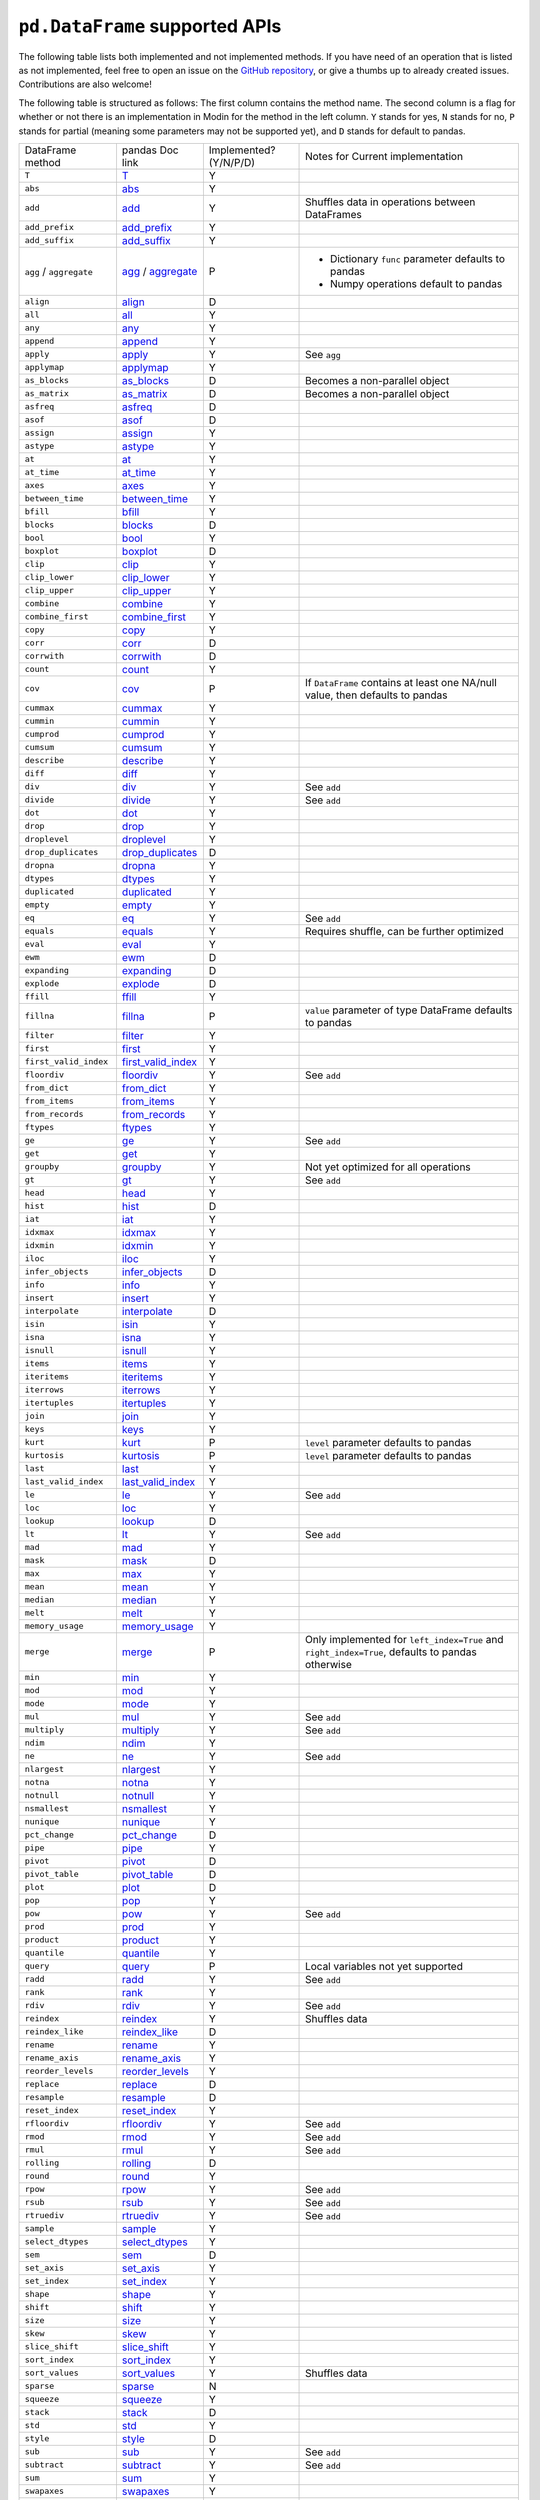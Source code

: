 ``pd.DataFrame`` supported APIs
===================================

The following table lists both implemented and not implemented methods. If you have need
of an operation that is listed as not implemented, feel free to open an issue on the
`GitHub repository`_, or give a thumbs up to already created issues. Contributions are
also welcome!

The following table is structured as follows: The first column contains the method name.
The second column is a flag for whether or not there is an implementation in Modin for
the method in the left column. ``Y`` stands for yes, ``N`` stands for no, ``P`` stands
for partial (meaning some parameters may not be supported yet), and ``D`` stands for
default to pandas.

+----------------------------+---------------------------+------------------------+----------------------------------------------------+
| DataFrame method           | pandas Doc link           | Implemented? (Y/N/P/D) | Notes for Current implementation                   |
+----------------------------+---------------------------+------------------------+----------------------------------------------------+
| ``T``                      | `T`_                      | Y                      |                                                    |
+----------------------------+---------------------------+------------------------+----------------------------------------------------+
| ``abs``                    | `abs`_                    | Y                      |                                                    |
+----------------------------+---------------------------+------------------------+----------------------------------------------------+
| ``add``                    | `add`_                    | Y                      | Shuffles data in operations between DataFrames     |
+----------------------------+---------------------------+------------------------+----------------------------------------------------+
| ``add_prefix``             | `add_prefix`_             | Y                      |                                                    |
+----------------------------+---------------------------+------------------------+----------------------------------------------------+
| ``add_suffix``             | `add_suffix`_             | Y                      |                                                    |
+----------------------------+---------------------------+------------------------+----------------------------------------------------+
| ``agg`` / ``aggregate``    | `agg`_ / `aggregate`_     | P                      | - Dictionary ``func`` parameter defaults to pandas |
|                            |                           |                        | - Numpy operations default to pandas               |
|                            |                           |                        |                                                    |
+----------------------------+---------------------------+------------------------+----------------------------------------------------+
| ``align``                  | `align`_                  | D                      |                                                    |
+----------------------------+---------------------------+------------------------+----------------------------------------------------+
| ``all``                    | `all`_                    | Y                      |                                                    |
+----------------------------+---------------------------+------------------------+----------------------------------------------------+
| ``any``                    | `any`_                    | Y                      |                                                    |
+----------------------------+---------------------------+------------------------+----------------------------------------------------+
| ``append``                 | `append`_                 | Y                      |                                                    |
+----------------------------+---------------------------+------------------------+----------------------------------------------------+
| ``apply``                  | `apply`_                  | Y                      | See ``agg``                                        |
+----------------------------+---------------------------+------------------------+----------------------------------------------------+
| ``applymap``               | `applymap`_               | Y                      |                                                    |
+----------------------------+---------------------------+------------------------+----------------------------------------------------+
| ``as_blocks``              | `as_blocks`_              | D                      | Becomes a non-parallel object                      |
+----------------------------+---------------------------+------------------------+----------------------------------------------------+
| ``as_matrix``              | `as_matrix`_              | D                      | Becomes a non-parallel object                      |
+----------------------------+---------------------------+------------------------+----------------------------------------------------+
| ``asfreq``                 | `asfreq`_                 | D                      |                                                    |
+----------------------------+---------------------------+------------------------+----------------------------------------------------+
| ``asof``                   | `asof`_                   | D                      |                                                    |
+----------------------------+---------------------------+------------------------+----------------------------------------------------+
| ``assign``                 | `assign`_                 | Y                      |                                                    |
+----------------------------+---------------------------+------------------------+----------------------------------------------------+
| ``astype``                 | `astype`_                 | Y                      |                                                    |
+----------------------------+---------------------------+------------------------+----------------------------------------------------+
| ``at``                     | `at`_                     | Y                      |                                                    |
+----------------------------+---------------------------+------------------------+----------------------------------------------------+
| ``at_time``                | `at_time`_                | Y                      |                                                    |
+----------------------------+---------------------------+------------------------+----------------------------------------------------+
| ``axes``                   | `axes`_                   | Y                      |                                                    |
+----------------------------+---------------------------+------------------------+----------------------------------------------------+
| ``between_time``           | `between_time`_           | Y                      |                                                    |
+----------------------------+---------------------------+------------------------+----------------------------------------------------+
| ``bfill``                  | `bfill`_                  | Y                      |                                                    |
+----------------------------+---------------------------+------------------------+----------------------------------------------------+
| ``blocks``                 | `blocks`_                 | D                      |                                                    |
+----------------------------+---------------------------+------------------------+----------------------------------------------------+
| ``bool``                   | `bool`_                   | Y                      |                                                    |
+----------------------------+---------------------------+------------------------+----------------------------------------------------+
| ``boxplot``                | `boxplot`_                | D                      |                                                    |
+----------------------------+---------------------------+------------------------+----------------------------------------------------+
| ``clip``                   | `clip`_                   | Y                      |                                                    |
+----------------------------+---------------------------+------------------------+----------------------------------------------------+
| ``clip_lower``             | `clip_lower`_             | Y                      |                                                    |
+----------------------------+---------------------------+------------------------+----------------------------------------------------+
| ``clip_upper``             | `clip_upper`_             | Y                      |                                                    |
+----------------------------+---------------------------+------------------------+----------------------------------------------------+
| ``combine``                | `combine`_                | Y                      |                                                    |
+----------------------------+---------------------------+------------------------+----------------------------------------------------+
| ``combine_first``          | `combine_first`_          | Y                      |                                                    |
+----------------------------+---------------------------+------------------------+----------------------------------------------------+
| ``copy``                   | `copy`_                   | Y                      |                                                    |
+----------------------------+---------------------------+------------------------+----------------------------------------------------+
| ``corr``                   | `corr`_                   | D                      |                                                    |
+----------------------------+---------------------------+------------------------+----------------------------------------------------+
| ``corrwith``               | `corrwith`_               | D                      |                                                    |
+----------------------------+---------------------------+------------------------+----------------------------------------------------+
| ``count``                  | `count`_                  | Y                      |                                                    |
+----------------------------+---------------------------+------------------------+----------------------------------------------------+
| ``cov``                    | `cov`_                    | P                      | If ``DataFrame`` contains at least one NA/null     |
|                            |                           |                        | value, then defaults to pandas                     |
+----------------------------+---------------------------+------------------------+----------------------------------------------------+
| ``cummax``                 | `cummax`_                 | Y                      |                                                    |
+----------------------------+---------------------------+------------------------+----------------------------------------------------+
| ``cummin``                 | `cummin`_                 | Y                      |                                                    |
+----------------------------+---------------------------+------------------------+----------------------------------------------------+
| ``cumprod``                | `cumprod`_                | Y                      |                                                    |
+----------------------------+---------------------------+------------------------+----------------------------------------------------+
| ``cumsum``                 | `cumsum`_                 | Y                      |                                                    |
+----------------------------+---------------------------+------------------------+----------------------------------------------------+
| ``describe``               | `describe`_               | Y                      |                                                    |
+----------------------------+---------------------------+------------------------+----------------------------------------------------+
| ``diff``                   | `diff`_                   | Y                      |                                                    |
+----------------------------+---------------------------+------------------------+----------------------------------------------------+
| ``div``                    | `div`_                    | Y                      | See ``add``                                        |
+----------------------------+---------------------------+------------------------+----------------------------------------------------+
| ``divide``                 | `divide`_                 | Y                      | See ``add``                                        |
+----------------------------+---------------------------+------------------------+----------------------------------------------------+
| ``dot``                    | `dot`_                    | Y                      |                                                    |
+----------------------------+---------------------------+------------------------+----------------------------------------------------+
| ``drop``                   | `drop`_                   | Y                      |                                                    |
+----------------------------+---------------------------+------------------------+----------------------------------------------------+
| ``droplevel``              | `droplevel`_              | Y                      |                                                    |
+----------------------------+---------------------------+------------------------+----------------------------------------------------+
| ``drop_duplicates``        | `drop_duplicates`_        | D                      |                                                    |
+----------------------------+---------------------------+------------------------+----------------------------------------------------+
| ``dropna``                 | `dropna`_                 | Y                      |                                                    |
+----------------------------+---------------------------+------------------------+----------------------------------------------------+
| ``dtypes``                 | `dtypes`_                 | Y                      |                                                    |
+----------------------------+---------------------------+------------------------+----------------------------------------------------+
| ``duplicated``             | `duplicated`_             | Y                      |                                                    |
+----------------------------+---------------------------+------------------------+----------------------------------------------------+
| ``empty``                  | `empty`_                  | Y                      |                                                    |
+----------------------------+---------------------------+------------------------+----------------------------------------------------+
| ``eq``                     | `eq`_                     | Y                      | See ``add``                                        |
+----------------------------+---------------------------+------------------------+----------------------------------------------------+
| ``equals``                 | `equals`_                 | Y                      | Requires shuffle, can be further optimized         |
+----------------------------+---------------------------+------------------------+----------------------------------------------------+
| ``eval``                   | `eval`_                   | Y                      |                                                    |
+----------------------------+---------------------------+------------------------+----------------------------------------------------+
| ``ewm``                    | `ewm`_                    | D                      |                                                    |
+----------------------------+---------------------------+------------------------+----------------------------------------------------+
| ``expanding``              | `expanding`_              | D                      |                                                    |
+----------------------------+---------------------------+------------------------+----------------------------------------------------+
| ``explode``                | `explode`_                | D                      |                                                    |
+----------------------------+---------------------------+------------------------+----------------------------------------------------+
| ``ffill``                  | `ffill`_                  | Y                      |                                                    |
+----------------------------+---------------------------+------------------------+----------------------------------------------------+
| ``fillna``                 | `fillna`_                 | P                      | ``value`` parameter of type DataFrame defaults to  |
|                            |                           |                        | pandas                                             |
+----------------------------+---------------------------+------------------------+----------------------------------------------------+
| ``filter``                 | `filter`_                 | Y                      |                                                    |
+----------------------------+---------------------------+------------------------+----------------------------------------------------+
| ``first``                  | `first`_                  | Y                      |                                                    |
+----------------------------+---------------------------+------------------------+----------------------------------------------------+
| ``first_valid_index``      | `first_valid_index`_      | Y                      |                                                    |
+----------------------------+---------------------------+------------------------+----------------------------------------------------+
| ``floordiv``               | `floordiv`_               | Y                      | See ``add``                                        |
+----------------------------+---------------------------+------------------------+----------------------------------------------------+
| ``from_dict``              | `from_dict`_              | Y                      |                                                    |
+----------------------------+---------------------------+------------------------+----------------------------------------------------+
| ``from_items``             | `from_items`_             | Y                      |                                                    |
+----------------------------+---------------------------+------------------------+----------------------------------------------------+
| ``from_records``           | `from_records`_           | Y                      |                                                    |
+----------------------------+---------------------------+------------------------+----------------------------------------------------+
| ``ftypes``                 | `ftypes`_                 | Y                      |                                                    |
+----------------------------+---------------------------+------------------------+----------------------------------------------------+
| ``ge``                     | `ge`_                     | Y                      | See ``add``                                        |
+----------------------------+---------------------------+------------------------+----------------------------------------------------+
| ``get``                    | `get`_                    | Y                      |                                                    |
+----------------------------+---------------------------+------------------------+----------------------------------------------------+
| ``groupby``                | `groupby`_                | Y                      |   Not yet optimized for all operations             |
+----------------------------+---------------------------+------------------------+----------------------------------------------------+
| ``gt``                     | `gt`_                     | Y                      | See ``add``                                        |
+----------------------------+---------------------------+------------------------+----------------------------------------------------+
| ``head``                   | `head`_                   | Y                      |                                                    |
+----------------------------+---------------------------+------------------------+----------------------------------------------------+
| ``hist``                   | `hist`_                   | D                      |                                                    |
+----------------------------+---------------------------+------------------------+----------------------------------------------------+
| ``iat``                    | `iat`_                    | Y                      |                                                    |
+----------------------------+---------------------------+------------------------+----------------------------------------------------+
| ``idxmax``                 | `idxmax`_                 | Y                      |                                                    |
+----------------------------+---------------------------+------------------------+----------------------------------------------------+
| ``idxmin``                 | `idxmin`_                 | Y                      |                                                    |
+----------------------------+---------------------------+------------------------+----------------------------------------------------+
| ``iloc``                   | `iloc`_                   | Y                      |                                                    |
+----------------------------+---------------------------+------------------------+----------------------------------------------------+
| ``infer_objects``          | `infer_objects`_          | D                      |                                                    |
+----------------------------+---------------------------+------------------------+----------------------------------------------------+
| ``info``                   | `info`_                   | Y                      |                                                    |
+----------------------------+---------------------------+------------------------+----------------------------------------------------+
| ``insert``                 | `insert`_                 | Y                      |                                                    |
+----------------------------+---------------------------+------------------------+----------------------------------------------------+
| ``interpolate``            | `interpolate`_            | D                      |                                                    |
+----------------------------+---------------------------+------------------------+----------------------------------------------------+
| ``isin``                   | `isin`_                   | Y                      |                                                    |
+----------------------------+---------------------------+------------------------+----------------------------------------------------+
| ``isna``                   | `isna`_                   | Y                      |                                                    |
+----------------------------+---------------------------+------------------------+----------------------------------------------------+
| ``isnull``                 | `isnull`_                 | Y                      |                                                    |
+----------------------------+---------------------------+------------------------+----------------------------------------------------+
| ``items``                  | `items`_                  | Y                      |                                                    |
+----------------------------+---------------------------+------------------------+----------------------------------------------------+
| ``iteritems``              | `iteritems`_              | Y                      |                                                    |
+----------------------------+---------------------------+------------------------+----------------------------------------------------+
| ``iterrows``               | `iterrows`_               | Y                      |                                                    |
+----------------------------+---------------------------+------------------------+----------------------------------------------------+
| ``itertuples``             | `itertuples`_             | Y                      |                                                    |
+----------------------------+---------------------------+------------------------+----------------------------------------------------+
| ``join``                   | `join`_                   | Y                      |                                                    |
+----------------------------+---------------------------+------------------------+----------------------------------------------------+
| ``keys``                   | `keys`_                   | Y                      |                                                    |
+----------------------------+---------------------------+------------------------+----------------------------------------------------+
| ``kurt``                   | `kurt`_                   | P                      | ``level`` parameter defaults to pandas             |
+----------------------------+---------------------------+------------------------+----------------------------------------------------+
| ``kurtosis``               | `kurtosis`_               | P                      | ``level`` parameter defaults to pandas             |
+----------------------------+---------------------------+------------------------+----------------------------------------------------+
| ``last``                   | `last`_                   | Y                      |                                                    |
+----------------------------+---------------------------+------------------------+----------------------------------------------------+
| ``last_valid_index``       | `last_valid_index`_       | Y                      |                                                    |
+----------------------------+---------------------------+------------------------+----------------------------------------------------+
| ``le``                     | `le`_                     | Y                      | See ``add``                                        |
+----------------------------+---------------------------+------------------------+----------------------------------------------------+
| ``loc``                    | `loc`_                    | Y                      |                                                    |
+----------------------------+---------------------------+------------------------+----------------------------------------------------+
| ``lookup``                 | `lookup`_                 | D                      |                                                    |
+----------------------------+---------------------------+------------------------+----------------------------------------------------+
| ``lt``                     | `lt`_                     | Y                      | See ``add``                                        |
+----------------------------+---------------------------+------------------------+----------------------------------------------------+
| ``mad``                    | `mad`_                    | Y                      |                                                    |
+----------------------------+---------------------------+------------------------+----------------------------------------------------+
| ``mask``                   | `mask`_                   | D                      |                                                    |
+----------------------------+---------------------------+------------------------+----------------------------------------------------+
| ``max``                    | `max`_                    | Y                      |                                                    |
+----------------------------+---------------------------+------------------------+----------------------------------------------------+
| ``mean``                   | `mean`_                   | Y                      |                                                    |
+----------------------------+---------------------------+------------------------+----------------------------------------------------+
| ``median``                 | `median`_                 | Y                      |                                                    |
+----------------------------+---------------------------+------------------------+----------------------------------------------------+
| ``melt``                   | `melt`_                   | Y                      |                                                    |
+----------------------------+---------------------------+------------------------+----------------------------------------------------+
| ``memory_usage``           | `memory_usage`_           | Y                      |                                                    |
+----------------------------+---------------------------+------------------------+----------------------------------------------------+
|                            |                           |                        | Only implemented for ``left_index=True`` and       |
| ``merge``                  | `merge`_                  | P                      | ``right_index=True``, defaults to pandas otherwise |
+----------------------------+---------------------------+------------------------+----------------------------------------------------+
| ``min``                    | `min`_                    | Y                      |                                                    |
+----------------------------+---------------------------+------------------------+----------------------------------------------------+
| ``mod``                    | `mod`_                    | Y                      |                                                    |
+----------------------------+---------------------------+------------------------+----------------------------------------------------+
| ``mode``                   | `mode`_                   | Y                      |                                                    |
+----------------------------+---------------------------+------------------------+----------------------------------------------------+
| ``mul``                    | `mul`_                    | Y                      | See ``add``                                        |
+----------------------------+---------------------------+------------------------+----------------------------------------------------+
| ``multiply``               | `multiply`_               | Y                      | See ``add``                                        |
+----------------------------+---------------------------+------------------------+----------------------------------------------------+
| ``ndim``                   | `ndim`_                   | Y                      |                                                    |
+----------------------------+---------------------------+------------------------+----------------------------------------------------+
| ``ne``                     | `ne`_                     | Y                      | See ``add``                                        |
+----------------------------+---------------------------+------------------------+----------------------------------------------------+
| ``nlargest``               | `nlargest`_               | Y                      |                                                    |
+----------------------------+---------------------------+------------------------+----------------------------------------------------+
| ``notna``                  | `notna`_                  | Y                      |                                                    |
+----------------------------+---------------------------+------------------------+----------------------------------------------------+
| ``notnull``                | `notnull`_                | Y                      |                                                    |
+----------------------------+---------------------------+------------------------+----------------------------------------------------+
| ``nsmallest``              | `nsmallest`_              | Y                      |                                                    |
+----------------------------+---------------------------+------------------------+----------------------------------------------------+
| ``nunique``                | `nunique`_                | Y                      |                                                    |
+----------------------------+---------------------------+------------------------+----------------------------------------------------+
| ``pct_change``             | `pct_change`_             | D                      |                                                    |
+----------------------------+---------------------------+------------------------+----------------------------------------------------+
| ``pipe``                   | `pipe`_                   | Y                      |                                                    |
+----------------------------+---------------------------+------------------------+----------------------------------------------------+
| ``pivot``                  | `pivot`_                  | D                      |                                                    |
+----------------------------+---------------------------+------------------------+----------------------------------------------------+
| ``pivot_table``            | `pivot_table`_            | D                      |                                                    |
+----------------------------+---------------------------+------------------------+----------------------------------------------------+
| ``plot``                   | `plot`_                   | D                      |                                                    |
+----------------------------+---------------------------+------------------------+----------------------------------------------------+
| ``pop``                    | `pop`_                    | Y                      |                                                    |
+----------------------------+---------------------------+------------------------+----------------------------------------------------+
| ``pow``                    | `pow`_                    | Y                      | See ``add``                                        |
+----------------------------+---------------------------+------------------------+----------------------------------------------------+
| ``prod``                   | `prod`_                   | Y                      |                                                    |
+----------------------------+---------------------------+------------------------+----------------------------------------------------+
| ``product``                | `product`_                | Y                      |                                                    |
+----------------------------+---------------------------+------------------------+----------------------------------------------------+
| ``quantile``               | `quantile`_               | Y                      |                                                    |
+----------------------------+---------------------------+------------------------+----------------------------------------------------+
| ``query``                  | `query`_                  | P                      | Local variables not yet supported                  |
+----------------------------+---------------------------+------------------------+----------------------------------------------------+
| ``radd``                   | `radd`_                   | Y                      | See ``add``                                        |
+----------------------------+---------------------------+------------------------+----------------------------------------------------+
| ``rank``                   | `rank`_                   | Y                      |                                                    |
+----------------------------+---------------------------+------------------------+----------------------------------------------------+
| ``rdiv``                   | `rdiv`_                   | Y                      | See ``add``                                        |
+----------------------------+---------------------------+------------------------+----------------------------------------------------+
| ``reindex``                | `reindex`_                | Y                      | Shuffles data                                      |
+----------------------------+---------------------------+------------------------+----------------------------------------------------+
| ``reindex_like``           | `reindex_like`_           | D                      |                                                    |
+----------------------------+---------------------------+------------------------+----------------------------------------------------+
| ``rename``                 | `rename`_                 | Y                      |                                                    |
+----------------------------+---------------------------+------------------------+----------------------------------------------------+
| ``rename_axis``            | `rename_axis`_            | Y                      |                                                    |
+----------------------------+---------------------------+------------------------+----------------------------------------------------+
| ``reorder_levels``         | `reorder_levels`_         | Y                      |                                                    |
+----------------------------+---------------------------+------------------------+----------------------------------------------------+
| ``replace``                | `replace`_                | D                      |                                                    |
+----------------------------+---------------------------+------------------------+----------------------------------------------------+
| ``resample``               | `resample`_               | D                      |                                                    |
+----------------------------+---------------------------+------------------------+----------------------------------------------------+
| ``reset_index``            | `reset_index`_            | Y                      |                                                    |
+----------------------------+---------------------------+------------------------+----------------------------------------------------+
| ``rfloordiv``              | `rfloordiv`_              | Y                      | See ``add``                                        |
+----------------------------+---------------------------+------------------------+----------------------------------------------------+
| ``rmod``                   | `rmod`_                   | Y                      | See ``add``                                        |
+----------------------------+---------------------------+------------------------+----------------------------------------------------+
| ``rmul``                   | `rmul`_                   | Y                      | See ``add``                                        |
+----------------------------+---------------------------+------------------------+----------------------------------------------------+
| ``rolling``                | `rolling`_                | D                      |                                                    |
+----------------------------+---------------------------+------------------------+----------------------------------------------------+
| ``round``                  | `round`_                  | Y                      |                                                    |
+----------------------------+---------------------------+------------------------+----------------------------------------------------+
| ``rpow``                   | `rpow`_                   | Y                      | See ``add``                                        |
+----------------------------+---------------------------+------------------------+----------------------------------------------------+
| ``rsub``                   | `rsub`_                   | Y                      | See ``add``                                        |
+----------------------------+---------------------------+------------------------+----------------------------------------------------+
| ``rtruediv``               | `rtruediv`_               | Y                      | See ``add``                                        |
+----------------------------+---------------------------+------------------------+----------------------------------------------------+
| ``sample``                 | `sample`_                 | Y                      |                                                    |
+----------------------------+---------------------------+------------------------+----------------------------------------------------+
| ``select_dtypes``          | `select_dtypes`_          | Y                      |                                                    |
+----------------------------+---------------------------+------------------------+----------------------------------------------------+
| ``sem``                    | `sem`_                    | D                      |                                                    |
+----------------------------+---------------------------+------------------------+----------------------------------------------------+
| ``set_axis``               | `set_axis`_               | Y                      |                                                    |
+----------------------------+---------------------------+------------------------+----------------------------------------------------+
| ``set_index``              | `set_index`_              | Y                      |                                                    |
+----------------------------+---------------------------+------------------------+----------------------------------------------------+
| ``shape``                  | `shape`_                  | Y                      |                                                    |
+----------------------------+---------------------------+------------------------+----------------------------------------------------+
| ``shift``                  | `shift`_                  | Y                      |                                                    |
+----------------------------+---------------------------+------------------------+----------------------------------------------------+
| ``size``                   | `size`_                   | Y                      |                                                    |
+----------------------------+---------------------------+------------------------+----------------------------------------------------+
| ``skew``                   | `skew`_                   | Y                      |                                                    |
+----------------------------+---------------------------+------------------------+----------------------------------------------------+
| ``slice_shift``            | `slice_shift`_            | Y                      |                                                    |
+----------------------------+---------------------------+------------------------+----------------------------------------------------+
| ``sort_index``             | `sort_index`_             | Y                      |                                                    |
+----------------------------+---------------------------+------------------------+----------------------------------------------------+
| ``sort_values``            | `sort_values`_            | Y                      | Shuffles data                                      |
+----------------------------+---------------------------+------------------------+----------------------------------------------------+
| ``sparse``                 | `sparse`_                 | N                      |                                                    |
+----------------------------+---------------------------+------------------------+----------------------------------------------------+
| ``squeeze``                | `squeeze`_                | Y                      |                                                    |
+----------------------------+---------------------------+------------------------+----------------------------------------------------+
| ``stack``                  | `stack`_                  | D                      |                                                    |
+----------------------------+---------------------------+------------------------+----------------------------------------------------+
| ``std``                    | `std`_                    | Y                      |                                                    |
+----------------------------+---------------------------+------------------------+----------------------------------------------------+
| ``style``                  | `style`_                  | D                      |                                                    |
+----------------------------+---------------------------+------------------------+----------------------------------------------------+
| ``sub``                    | `sub`_                    | Y                      | See ``add``                                        |
+----------------------------+---------------------------+------------------------+----------------------------------------------------+
| ``subtract``               | `subtract`_               | Y                      | See ``add``                                        |
+----------------------------+---------------------------+------------------------+----------------------------------------------------+
| ``sum``                    | `sum`_                    | Y                      |                                                    |
+----------------------------+---------------------------+------------------------+----------------------------------------------------+
| ``swapaxes``               | `swapaxes`_               | Y                      |                                                    |
+----------------------------+---------------------------+------------------------+----------------------------------------------------+
| ``swaplevel``              | `swaplevel`_              | Y                      |                                                    |
+----------------------------+---------------------------+------------------------+----------------------------------------------------+
| ``tail``                   | `tail`_                   | Y                      |                                                    |
+----------------------------+---------------------------+------------------------+----------------------------------------------------+
| ``take``                   | `take`_                   | Y                      |                                                    |
+----------------------------+---------------------------+------------------------+----------------------------------------------------+
| ``to_clipboard``           | `to_clipboard`_           | D                      |                                                    |
+----------------------------+---------------------------+------------------------+----------------------------------------------------+
| ``to_csv``                 | `to_csv`_                 | D                      |                                                    |
+----------------------------+---------------------------+------------------------+----------------------------------------------------+
| ``to_dense``               | `to_dense`_               | D                      |                                                    |
+----------------------------+---------------------------+------------------------+----------------------------------------------------+
| ``to_dict``                | `to_dict`_                | D                      |                                                    |
+----------------------------+---------------------------+------------------------+----------------------------------------------------+
| ``to_excel``               | `to_excel`_               | D                      |                                                    |
+----------------------------+---------------------------+------------------------+----------------------------------------------------+
| ``to_feather``             | `to_feather`_             | D                      |                                                    |
+----------------------------+---------------------------+------------------------+----------------------------------------------------+
| ``to_gbq``                 | `to_gbq`_                 | D                      |                                                    |
+----------------------------+---------------------------+------------------------+----------------------------------------------------+
| ``to_hdf``                 | `to_hdf`_                 | D                      |                                                    |
+----------------------------+---------------------------+------------------------+----------------------------------------------------+
| ``to_html``                | `to_html`_                | D                      |                                                    |
+----------------------------+---------------------------+------------------------+----------------------------------------------------+
| ``to_json``                | `to_json`_                | D                      |                                                    |
+----------------------------+---------------------------+------------------------+----------------------------------------------------+
| ``to_latex``               | `to_latex`_               | D                      |                                                    |
+----------------------------+---------------------------+------------------------+----------------------------------------------------+
| ``to_msgpack``             | `to_msgpack`_             | D                      |                                                    |
+----------------------------+---------------------------+------------------------+----------------------------------------------------+
| ``to_parquet``             | `to_parquet`_             | D                      |                                                    |
+----------------------------+---------------------------+------------------------+----------------------------------------------------+
| ``to_period``              | `to_period`_              | D                      |                                                    |
+----------------------------+---------------------------+------------------------+----------------------------------------------------+
| ``to_pickle``              | `to_pickle`_              | D                      |                                                    |
+----------------------------+---------------------------+------------------------+----------------------------------------------------+
| ``to_records``             | `to_records`_             | D                      |                                                    |
+----------------------------+---------------------------+------------------------+----------------------------------------------------+
| ``to_sparse``              | `to_sparse`_              | D                      |                                                    |
+----------------------------+---------------------------+------------------------+----------------------------------------------------+
| ``to_sql``                 | `to_sql`_                 | Y                      |                                                    |
+----------------------------+---------------------------+------------------------+----------------------------------------------------+
| ``to_stata``               | `to_stata`_               | D                      |                                                    |
+----------------------------+---------------------------+------------------------+----------------------------------------------------+
| ``to_string``              | `to_string`_              | D                      |                                                    |
+----------------------------+---------------------------+------------------------+----------------------------------------------------+
| ``to_timestamp``           | `to_timestamp`_           | D                      |                                                    |
+----------------------------+---------------------------+------------------------+----------------------------------------------------+
| ``to_xarray``              | `to_xarray`_              | D                      |                                                    |
+----------------------------+---------------------------+------------------------+----------------------------------------------------+
| ``transform``              | `transform`_              | Y                      |                                                    |
+----------------------------+---------------------------+------------------------+----------------------------------------------------+
| ``transpose``              | `transpose`_              | Y                      |                                                    |
+----------------------------+---------------------------+------------------------+----------------------------------------------------+
| ``truediv``                | `truediv`_                | Y                      | See ``add``                                        |
+----------------------------+---------------------------+------------------------+----------------------------------------------------+
| ``truncate``               | `truncate`_               | Y                      |                                                    |
+----------------------------+---------------------------+------------------------+----------------------------------------------------+
| ``tshift``                 | `tshift`_                 | Y                      |                                                    |
+----------------------------+---------------------------+------------------------+----------------------------------------------------+
| ``tz_convert``             | `tz_convert`_             | Y                      |                                                    |
+----------------------------+---------------------------+------------------------+----------------------------------------------------+
| ``tz_localize``            | `tz_localize`_            | Y                      |                                                    |
+----------------------------+---------------------------+------------------------+----------------------------------------------------+
| ``unstack``                | `unstack`_                | D                      |                                                    |
+----------------------------+---------------------------+------------------------+----------------------------------------------------+
| ``update``                 | `update`_                 | Y                      |                                                    |
+----------------------------+---------------------------+------------------------+----------------------------------------------------+
| ``values``                 | `values`_                 | Y                      |                                                    |
+----------------------------+---------------------------+------------------------+----------------------------------------------------+
| ``var``                    | `var`_                    | Y                      |                                                    |
+----------------------------+---------------------------+------------------------+----------------------------------------------------+
| ``where``                  | `where`_                  | Y                      |                                                    |
+----------------------------+---------------------------+------------------------+----------------------------------------------------+

.. _`GitHub repository`: https://github.com/modin-project/modin/issues
.. _`T`: https://pandas.pydata.org/pandas-docs/stable/reference/api/pandas.DataFrame.T.html#pandas.DataFrame.T
.. _`abs`: https://pandas.pydata.org/pandas-docs/stable/reference/api/pandas.DataFrame.abs.html#pandas.DataFrame.abs
.. _`add`: https://pandas.pydata.org/pandas-docs/stable/reference/api/pandas.DataFrame.add.html#pandas.DataFrame.add
.. _`add_prefix`: https://pandas.pydata.org/pandas-docs/stable/reference/api/pandas.DataFrame.add_prefix.html#pandas.DataFrame.add_prefix
.. _`add_suffix`: https://pandas.pydata.org/pandas-docs/stable/reference/api/pandas.DataFrame.add_suffix.html#pandas.DataFrame.add_suffix
.. _`agg`: https://pandas.pydata.org/pandas-docs/stable/reference/api/pandas.DataFrame.agg.html#pandas.DataFrame.agg
.. _`aggregate`: https://pandas.pydata.org/pandas-docs/stable/reference/api/pandas.DataFrame.aggregate.html#pandas.DataFrame.aggregate
.. _`align`: https://pandas.pydata.org/pandas-docs/stable/reference/api/pandas.DataFrame.align.html#pandas.DataFrame.align
.. _`all`: https://pandas.pydata.org/pandas-docs/stable/reference/api/pandas.DataFrame.all.html#pandas.DataFrame.all
.. _`any`: https://pandas.pydata.org/pandas-docs/stable/reference/api/pandas.DataFrame.any.html#pandas.DataFrame.any
.. _`append`: https://pandas.pydata.org/pandas-docs/stable/reference/api/pandas.DataFrame.append.html#pandas.DataFrame.append
.. _`apply`: https://pandas.pydata.org/pandas-docs/stable/reference/api/pandas.DataFrame.apply.html#pandas.DataFrame.apply
.. _`applymap`: https://pandas.pydata.org/pandas-docs/stable/reference/api/pandas.DataFrame.applymap.html#pandas.DataFrame.applymap
.. _`as_blocks`: https://pandas.pydata.org/pandas-docs/stable/reference/api/pandas.DataFrame.as_blocks.html#pandas.DataFrame.as_blocks
.. _`as_matrix`: https://pandas.pydata.org/pandas-docs/stable/reference/api/pandas.DataFrame.as_matrix.html#pandas.DataFrame.as_matrix
.. _`asfreq`: https://pandas.pydata.org/pandas-docs/stable/reference/api/pandas.DataFrame.asfreq.html#pandas.DataFrame.asfreq
.. _`asof`: https://pandas.pydata.org/pandas-docs/stable/reference/api/pandas.DataFrame.asof.html#pandas.DataFrame.asof
.. _`assign`: https://pandas.pydata.org/pandas-docs/stable/reference/api/pandas.DataFrame.assign.html#pandas.DataFrame.assign
.. _`astype`: https://pandas.pydata.org/pandas-docs/stable/reference/api/pandas.DataFrame.astype.html#pandas.DataFrame.astype
.. _`at`: https://pandas.pydata.org/pandas-docs/stable/reference/api/pandas.DataFrame.at.html#pandas.DataFrame.at
.. _`at_time`: https://pandas.pydata.org/pandas-docs/stable/reference/api/pandas.DataFrame.at_time.html#pandas.DataFrame.at_time
.. _`axes`: https://pandas.pydata.org/pandas-docs/stable/reference/api/pandas.DataFrame.axes.html#pandas.DataFrame.axes
.. _`between_time`: https://pandas.pydata.org/pandas-docs/stable/reference/api/pandas.DataFrame.between_time.html#pandas.DataFrame.between_time
.. _`bfill`: https://pandas.pydata.org/pandas-docs/stable/reference/api/pandas.DataFrame.bfill.html#pandas.DataFrame.bfill
.. _`blocks`: https://pandas.pydata.org/pandas-docs/stable/reference/api/pandas.DataFrame.blocks.html#pandas.DataFrame.blocks
.. _`bool`: https://pandas.pydata.org/pandas-docs/stable/reference/api/pandas.DataFrame.bool.html#pandas.DataFrame.bool
.. _`boxplot`: https://pandas.pydata.org/pandas-docs/stable/reference/api/pandas.DataFrame.boxplot.html#pandas.DataFrame.boxplot
.. _`clip`: https://pandas.pydata.org/pandas-docs/stable/reference/api/pandas.DataFrame.clip.html#pandas.DataFrame.clip
.. _`clip_lower`: https://pandas.pydata.org/pandas-docs/stable/reference/api/pandas.DataFrame.clip_lower.html#pandas.DataFrame.clip_lower
.. _`clip_upper`: https://pandas.pydata.org/pandas-docs/stable/reference/api/pandas.DataFrame.clip_upper.html#pandas.DataFrame.clip_upper
.. _`combine`: https://pandas.pydata.org/pandas-docs/stable/reference/api/pandas.DataFrame.combine.html#pandas.DataFrame.combine
.. _`combine_first`: https://pandas.pydata.org/pandas-docs/stable/reference/api/pandas.DataFrame.combine_first.html#pandas.DataFrame.combine_first
.. _`compound`: https://pandas.pydata.org/pandas-docs/stable/reference/api/pandas.DataFrame.compound.html#pandas.DataFrame.compound
.. _`copy`: https://pandas.pydata.org/pandas-docs/stable/reference/api/pandas.DataFrame.copy.html#pandas.DataFrame.copy
.. _`corr`: https://pandas.pydata.org/pandas-docs/stable/reference/api/pandas.DataFrame.corr.html#pandas.DataFrame.corr
.. _`corrwith`: https://pandas.pydata.org/pandas-docs/stable/reference/api/pandas.DataFrame.corrwith.html#pandas.DataFrame.corrwith
.. _`count`: https://pandas.pydata.org/pandas-docs/stable/reference/api/pandas.DataFrame.count.html#pandas.DataFrame.count
.. _`cov`: https://pandas.pydata.org/pandas-docs/stable/reference/api/pandas.DataFrame.cov.html#pandas.DataFrame.cov
.. _`cummax`: https://pandas.pydata.org/pandas-docs/stable/reference/api/pandas.DataFrame.cummax.html#pandas.DataFrame.cummax
.. _`cummin`: https://pandas.pydata.org/pandas-docs/stable/reference/api/pandas.DataFrame.cummin.html#pandas.DataFrame.cummin
.. _`cumprod`: https://pandas.pydata.org/pandas-docs/stable/reference/api/pandas.DataFrame.cumprod.html#pandas.DataFrame.cumprod
.. _`cumsum`: https://pandas.pydata.org/pandas-docs/stable/reference/api/pandas.DataFrame.cumsum.html#pandas.DataFrame.cumsum
.. _`describe`: https://pandas.pydata.org/pandas-docs/stable/reference/api/pandas.DataFrame.describe.html#pandas.DataFrame.describe
.. _`diff`: https://pandas.pydata.org/pandas-docs/stable/reference/api/pandas.DataFrame.diff.html#pandas.DataFrame.diff
.. _`div`: https://pandas.pydata.org/pandas-docs/stable/reference/api/pandas.DataFrame.div.html#pandas.DataFrame.div
.. _`divide`: https://pandas.pydata.org/pandas-docs/stable/reference/api/pandas.DataFrame.divide.html#pandas.DataFrame.divide
.. _`dot`: https://pandas.pydata.org/pandas-docs/stable/reference/api/pandas.DataFrame.dot.html#pandas.DataFrame.dot
.. _`drop`: https://pandas.pydata.org/pandas-docs/stable/reference/api/pandas.DataFrame.drop.html#pandas.DataFrame.drop
.. _`droplevel`: https://pandas.pydata.org/pandas-docs/stable/reference/api/pandas.DataFrame.droplevel.html
.. _`drop_duplicates`: https://pandas.pydata.org/pandas-docs/stable/reference/api/pandas.DataFrame.drop_duplicates.html#pandas.DataFrame.drop_duplicates
.. _`dropna`: https://pandas.pydata.org/pandas-docs/stable/reference/api/pandas.DataFrame.dropna.html#pandas.DataFrame.dropna
.. _`dtypes`: https://pandas.pydata.org/pandas-docs/stable/reference/api/pandas.DataFrame.dtypes.html#pandas.DataFrame.dtypes
.. _`duplicated`: https://pandas.pydata.org/pandas-docs/stable/reference/api/pandas.DataFrame.duplicated.html#pandas.DataFrame.duplicated
.. _`empty`: https://pandas.pydata.org/pandas-docs/stable/reference/api/pandas.DataFrame.empty.html#pandas.DataFrame.empty
.. _`eq`: https://pandas.pydata.org/pandas-docs/stable/reference/api/pandas.DataFrame.eq.html#pandas.DataFrame.eq
.. _`equals`: https://pandas.pydata.org/pandas-docs/stable/reference/api/pandas.DataFrame.equals.html#pandas.DataFrame.equals
.. _`eval`: https://pandas.pydata.org/pandas-docs/stable/reference/api/pandas.DataFrame.eval.html#pandas.DataFrame.eval
.. _`ewm`: https://pandas.pydata.org/pandas-docs/stable/reference/api/pandas.DataFrame.ewm.html#pandas.DataFrame.ewm
.. _`expanding`: https://pandas.pydata.org/pandas-docs/stable/reference/api/pandas.DataFrame.expanding.html#pandas.DataFrame.expanding
.. _`explode`: https://pandas.pydata.org/pandas-docs/stable/reference/api/pandas.DataFrame.explode.html#pandas-dataframe-explode
.. _`ffill`: https://pandas.pydata.org/pandas-docs/stable/reference/api/pandas.DataFrame.ffill.html#pandas.DataFrame.ffill
.. _`fillna`: https://pandas.pydata.org/pandas-docs/stable/reference/api/pandas.DataFrame.fillna.html#pandas.DataFrame.fillna
.. _`filter`: https://pandas.pydata.org/pandas-docs/stable/reference/api/pandas.DataFrame.filter.html#pandas.DataFrame.filter
.. _`first`: https://pandas.pydata.org/pandas-docs/stable/reference/api/pandas.DataFrame.first.html#pandas.DataFrame.first
.. _`first_valid_index`: https://pandas.pydata.org/pandas-docs/stable/reference/api/pandas.DataFrame.first_valid_index.html#pandas.DataFrame.first_valid_index
.. _`floordiv`: https://pandas.pydata.org/pandas-docs/stable/reference/api/pandas.DataFrame.floordiv.html#pandas.DataFrame.floordiv
.. _`from_dict`: https://pandas.pydata.org/pandas-docs/stable/reference/api/pandas.DataFrame.from_dict.html#pandas.DataFrame.from_dict
.. _`from_items`: https://pandas.pydata.org/pandas-docs/stable/reference/api/pandas.DataFrame.from_items.html#pandas.DataFrame.from_items
.. _`from_records`: https://pandas.pydata.org/pandas-docs/stable/reference/api/pandas.DataFrame.from_records.html#pandas.DataFrame.from_records
.. _`ftypes`: https://pandas.pydata.org/pandas-docs/stable/reference/api/pandas.DataFrame.ftypes.html#pandas.DataFrame.ftypes
.. _`ge`: https://pandas.pydata.org/pandas-docs/stable/reference/api/pandas.DataFrame.ge.html#pandas.DataFrame.ge
.. _`get`: https://pandas.pydata.org/pandas-docs/stable/reference/api/pandas.DataFrame.get.html#pandas.DataFrame.get
.. _`get_dtype_counts`: https://pandas.pydata.org/pandas-docs/stable/reference/api/pandas.DataFrame.get_dtype_counts.html#pandas.DataFrame.get_dtype_counts
.. _`get_ftype_counts`: https://pandas.pydata.org/pandas-docs/stable/reference/api/pandas.DataFrame.get_ftype_counts.html#pandas.DataFrame.get_ftype_counts
.. _`get_value`: https://pandas.pydata.org/pandas-docs/stable/reference/api/pandas.DataFrame.get_value.html#pandas.DataFrame.get_value
.. _`get_values`: https://pandas.pydata.org/pandas-docs/stable/reference/api/pandas.DataFrame.get_values.html#pandas.DataFrame.get_values
.. _`groupby`: https://pandas.pydata.org/pandas-docs/stable/reference/api/pandas.DataFrame.groupby.html#pandas.DataFrame.groupby
.. _`gt`: https://pandas.pydata.org/pandas-docs/stable/reference/api/pandas.DataFrame.gt.html#pandas.DataFrame.gt
.. _`head`: https://pandas.pydata.org/pandas-docs/stable/reference/api/pandas.DataFrame.head.html#pandas.DataFrame.head
.. _`hist`: https://pandas.pydata.org/pandas-docs/stable/reference/api/pandas.DataFrame.hist.html#pandas.DataFrame.hist
.. _`iat`: https://pandas.pydata.org/pandas-docs/stable/reference/api/pandas.DataFrame.iat.html#pandas.DataFrame.iat
.. _`idxmax`: https://pandas.pydata.org/pandas-docs/stable/reference/api/pandas.DataFrame.idxmax.html#pandas.DataFrame.idxmax
.. _`idxmin`: https://pandas.pydata.org/pandas-docs/stable/reference/api/pandas.DataFrame.idxmin.html#pandas.DataFrame.idxmin
.. _`iloc`: https://pandas.pydata.org/pandas-docs/stable/reference/api/pandas.DataFrame.iloc.html#pandas.DataFrame.iloc
.. _`infer_objects`: https://pandas.pydata.org/pandas-docs/stable/reference/api/pandas.DataFrame.infer_objects.html#pandas.DataFrame.infer_objects
.. _`info`: https://pandas.pydata.org/pandas-docs/stable/reference/api/pandas.DataFrame.info.html#pandas.DataFrame.info
.. _`insert`: https://pandas.pydata.org/pandas-docs/stable/reference/api/pandas.DataFrame.insert.html#pandas.DataFrame.insert
.. _`interpolate`: https://pandas.pydata.org/pandas-docs/stable/reference/api/pandas.DataFrame.interpolate.html#pandas.DataFrame.interpolate
.. _`is_copy`: https://pandas.pydata.org/pandas-docs/stable/reference/api/pandas.DataFrame.is_copy.html#pandas.DataFrame.is_copy
.. _`isin`: https://pandas.pydata.org/pandas-docs/stable/reference/api/pandas.DataFrame.isin.html#pandas.DataFrame.isin
.. _`isna`: https://pandas.pydata.org/pandas-docs/stable/reference/api/pandas.DataFrame.isna.html#pandas.DataFrame.isna
.. _`isnull`: https://pandas.pydata.org/pandas-docs/stable/reference/api/pandas.DataFrame.isnull.html#pandas.DataFrame.isnull
.. _`items`: https://pandas.pydata.org/pandas-docs/stable/reference/api/pandas.DataFrame.items.html#pandas.DataFrame.items
.. _`iteritems`: https://pandas.pydata.org/pandas-docs/stable/reference/api/pandas.DataFrame.iteritems.html#pandas.DataFrame.iteritems
.. _`iterrows`: https://pandas.pydata.org/pandas-docs/stable/reference/api/pandas.DataFrame.iterrows.html#pandas.DataFrame.iterrows
.. _`itertuples`: https://pandas.pydata.org/pandas-docs/stable/reference/api/pandas.DataFrame.itertuples.html#pandas.DataFrame.itertuples
.. _`ix`: https://pandas.pydata.org/pandas-docs/stable/reference/api/pandas.DataFrame.ix.html#pandas.DataFrame.ix
.. _`join`: https://pandas.pydata.org/pandas-docs/stable/reference/api/pandas.DataFrame.join.html#pandas.DataFrame.join
.. _`keys`: https://pandas.pydata.org/pandas-docs/stable/reference/api/pandas.DataFrame.keys.html#pandas.DataFrame.keys
.. _`kurt`: https://pandas.pydata.org/pandas-docs/stable/reference/api/pandas.DataFrame.kurt.html#pandas.DataFrame.kurt
.. _`kurtosis`: https://pandas.pydata.org/pandas-docs/stable/reference/api/pandas.DataFrame.kurtosis.html#pandas.DataFrame.kurtosis
.. _`last`: https://pandas.pydata.org/pandas-docs/stable/reference/api/pandas.DataFrame.last.html#pandas.DataFrame.last
.. _`last_valid_index`: https://pandas.pydata.org/pandas-docs/stable/reference/api/pandas.DataFrame.last_valid_index.html#pandas.DataFrame.last_valid_index
.. _`le`: https://pandas.pydata.org/pandas-docs/stable/reference/api/pandas.DataFrame.le.html#pandas.DataFrame.le
.. _`loc`: https://pandas.pydata.org/pandas-docs/stable/reference/api/pandas.DataFrame.loc.html#pandas.DataFrame.loc
.. _`lookup`: https://pandas.pydata.org/pandas-docs/stable/reference/api/pandas.DataFrame.lookup.html#pandas.DataFrame.lookup
.. _`lt`: https://pandas.pydata.org/pandas-docs/stable/reference/api/pandas.DataFrame.lt.html#pandas.DataFrame.lt
.. _`mad`: https://pandas.pydata.org/pandas-docs/stable/reference/api/pandas.DataFrame.mad.html#pandas.DataFrame.mad
.. _`mask`: https://pandas.pydata.org/pandas-docs/stable/reference/api/pandas.DataFrame.mask.html#pandas.DataFrame.mask
.. _`max`: https://pandas.pydata.org/pandas-docs/stable/reference/api/pandas.DataFrame.max.html#pandas.DataFrame.max
.. _`mean`: https://pandas.pydata.org/pandas-docs/stable/reference/api/pandas.DataFrame.mean.html#pandas.DataFrame.mean
.. _`median`: https://pandas.pydata.org/pandas-docs/stable/reference/api/pandas.DataFrame.median.html#pandas.DataFrame.median
.. _`melt`: https://pandas.pydata.org/pandas-docs/stable/reference/api/pandas.DataFrame.melt.html#pandas.DataFrame.melt
.. _`memory_usage`: https://pandas.pydata.org/pandas-docs/stable/reference/api/pandas.DataFrame.memory_usage.html#pandas.DataFrame.memory_usage
.. _`merge`: https://pandas.pydata.org/pandas-docs/stable/reference/api/pandas.DataFrame.merge.html#pandas.DataFrame.merge
.. _`min`: https://pandas.pydata.org/pandas-docs/stable/reference/api/pandas.DataFrame.min.html#pandas.DataFrame.min
.. _`mod`: https://pandas.pydata.org/pandas-docs/stable/reference/api/pandas.DataFrame.mod.html#pandas.DataFrame.mod
.. _`mode`: https://pandas.pydata.org/pandas-docs/stable/reference/api/pandas.DataFrame.mode.html#pandas.DataFrame.mode
.. _`mul`: https://pandas.pydata.org/pandas-docs/stable/reference/api/pandas.DataFrame.mul.html#pandas.DataFrame.mul
.. _`multiply`: https://pandas.pydata.org/pandas-docs/stable/reference/api/pandas.DataFrame.multiply.html#pandas.DataFrame.multiply
.. _`ndim`: https://pandas.pydata.org/pandas-docs/stable/reference/api/pandas.DataFrame.ndim.html#pandas.DataFrame.ndim
.. _`ne`: https://pandas.pydata.org/pandas-docs/stable/reference/api/pandas.DataFrame.ne.html#pandas.DataFrame.ne
.. _`nlargest`: https://pandas.pydata.org/pandas-docs/stable/reference/api/pandas.DataFrame.nlargest.html#pandas.DataFrame.nlargest
.. _`notna`: https://pandas.pydata.org/pandas-docs/stable/reference/api/pandas.DataFrame.notna.html#pandas.DataFrame.notna
.. _`notnull`: https://pandas.pydata.org/pandas-docs/stable/reference/api/pandas.DataFrame.notnull.html#pandas.DataFrame.notnull
.. _`nsmallest`: https://pandas.pydata.org/pandas-docs/stable/reference/api/pandas.DataFrame.nsmallest.html#pandas.DataFrame.nsmallest
.. _`nunique`: https://pandas.pydata.org/pandas-docs/stable/reference/api/pandas.DataFrame.nunique.html#pandas.DataFrame.nunique
.. _`pct_change`: https://pandas.pydata.org/pandas-docs/stable/reference/api/pandas.DataFrame.pct_change.html#pandas.DataFrame.pct_change
.. _`pipe`: https://pandas.pydata.org/pandas-docs/stable/reference/api/pandas.DataFrame.pipe.html#pandas.DataFrame.pipe
.. _`pivot`: https://pandas.pydata.org/pandas-docs/stable/reference/api/pandas.DataFrame.pivot.html#pandas.DataFrame.pivot
.. _`pivot_table`: https://pandas.pydata.org/pandas-docs/stable/reference/api/pandas.DataFrame.pivot_table.html#pandas.DataFrame.pivot_table
.. _`plot`: https://pandas.pydata.org/pandas-docs/stable/reference/api/pandas.DataFrame.plot.html#pandas.DataFrame.plot
.. _`pop`: https://pandas.pydata.org/pandas-docs/stable/reference/api/pandas.DataFrame.pop.html#pandas.DataFrame.pop
.. _`pow`: https://pandas.pydata.org/pandas-docs/stable/reference/api/pandas.DataFrame.pow.html#pandas.DataFrame.pow
.. _`prod`: https://pandas.pydata.org/pandas-docs/stable/reference/api/pandas.DataFrame.prod.html#pandas.DataFrame.prod
.. _`product`: https://pandas.pydata.org/pandas-docs/stable/reference/api/pandas.DataFrame.product.html#pandas.DataFrame.product
.. _`quantile`: https://pandas.pydata.org/pandas-docs/stable/reference/api/pandas.DataFrame.quantile.html#pandas.DataFrame.quantile
.. _`query`: https://pandas.pydata.org/pandas-docs/stable/reference/api/pandas.DataFrame.query.html#pandas.DataFrame.query
.. _`radd`: https://pandas.pydata.org/pandas-docs/stable/reference/api/pandas.DataFrame.radd.html#pandas.DataFrame.radd
.. _`rank`: https://pandas.pydata.org/pandas-docs/stable/reference/api/pandas.DataFrame.rank.html#pandas.DataFrame.rank
.. _`rdiv`: https://pandas.pydata.org/pandas-docs/stable/reference/api/pandas.DataFrame.rdiv.html#pandas.DataFrame.rdiv
.. _`reindex`: https://pandas.pydata.org/pandas-docs/stable/reference/api/pandas.DataFrame.reindex.html#pandas.DataFrame.reindex
.. _`reindex_like`: https://pandas.pydata.org/pandas-docs/stable/reference/api/pandas.DataFrame.reindex_like.html#pandas.DataFrame.reindex_like
.. _`rename`: https://pandas.pydata.org/pandas-docs/stable/reference/api/pandas.DataFrame.rename.html#pandas.DataFrame.rename
.. _`rename_axis`: https://pandas.pydata.org/pandas-docs/stable/reference/api/pandas.DataFrame.rename_axis.html#pandas.DataFrame.rename_axis
.. _`reorder_levels`: https://pandas.pydata.org/pandas-docs/stable/reference/api/pandas.DataFrame.reorder_levels.html#pandas.DataFrame.reorder_levels
.. _`replace`: https://pandas.pydata.org/pandas-docs/stable/reference/api/pandas.DataFrame.replace.html#pandas.DataFrame.replace
.. _`resample`: https://pandas.pydata.org/pandas-docs/stable/reference/api/pandas.DataFrame.resample.html#pandas.DataFrame.resample
.. _`reset_index`: https://pandas.pydata.org/pandas-docs/stable/reference/api/pandas.DataFrame.reset_index.html#pandas.DataFrame.reset_index
.. _`rfloordiv`: https://pandas.pydata.org/pandas-docs/stable/reference/api/pandas.DataFrame.rfloordiv.html#pandas.DataFrame.rfloordiv
.. _`rmod`: https://pandas.pydata.org/pandas-docs/stable/reference/api/pandas.DataFrame.rmod.html#pandas.DataFrame.rmod
.. _`rmul`: https://pandas.pydata.org/pandas-docs/stable/reference/api/pandas.DataFrame.rmul.html#pandas.DataFrame.rmul
.. _`rolling`: https://pandas.pydata.org/pandas-docs/stable/reference/api/pandas.DataFrame.rolling.html#pandas.DataFrame.rolling
.. _`round`: https://pandas.pydata.org/pandas-docs/stable/reference/api/pandas.DataFrame.round.html#pandas.DataFrame.round
.. _`rpow`: https://pandas.pydata.org/pandas-docs/stable/reference/api/pandas.DataFrame.rpow.html#pandas.DataFrame.rpow
.. _`rsub`: https://pandas.pydata.org/pandas-docs/stable/reference/api/pandas.DataFrame.rsub.html#pandas.DataFrame.rsub
.. _`rtruediv`: https://pandas.pydata.org/pandas-docs/stable/reference/api/pandas.DataFrame.rtruediv.html#pandas.DataFrame.rtruediv
.. _`sample`: https://pandas.pydata.org/pandas-docs/stable/reference/api/pandas.DataFrame.sample.html#pandas.DataFrame.sample
.. _`select_dtypes`: https://pandas.pydata.org/pandas-docs/stable/reference/api/pandas.DataFrame.select_dtypes.html#pandas.DataFrame.select_dtypes
.. _`sem`: https://pandas.pydata.org/pandas-docs/stable/reference/api/pandas.DataFrame.sem.html#pandas.DataFrame.sem
.. _`set_axis`: https://pandas.pydata.org/pandas-docs/stable/reference/api/pandas.DataFrame.set_axis.html#pandas.DataFrame.set_axis
.. _`set_index`: https://pandas.pydata.org/pandas-docs/stable/reference/api/pandas.DataFrame.set_index.html#pandas.DataFrame.set_index
.. _`set_value`: https://pandas.pydata.org/pandas-docs/stable/reference/api/pandas.DataFrame.set_value.html#pandas.DataFrame.set_value
.. _`shape`: https://pandas.pydata.org/pandas-docs/stable/reference/api/pandas.DataFrame.shape.html#pandas.DataFrame.shape
.. _`shift`: https://pandas.pydata.org/pandas-docs/stable/reference/api/pandas.DataFrame.shift.html#pandas.DataFrame.shift
.. _`size`: https://pandas.pydata.org/pandas-docs/stable/reference/api/pandas.DataFrame.size.html#pandas.DataFrame.size
.. _`skew`: https://pandas.pydata.org/pandas-docs/stable/reference/api/pandas.DataFrame.skew.html#pandas.DataFrame.skew
.. _`slice_shift`: https://pandas.pydata.org/pandas-docs/stable/reference/api/pandas.DataFrame.slice_shift.html#pandas.DataFrame.slice_shift
.. _`sort_index`: https://pandas.pydata.org/pandas-docs/stable/reference/api/pandas.DataFrame.sort_index.html#pandas.DataFrame.sort_index
.. _`sort_values`: https://pandas.pydata.org/pandas-docs/stable/reference/api/pandas.DataFrame.sort_values.html#pandas.DataFrame.sort_values
.. _`sparse`: https://pandas.pydata.org/pandas-docs/stable/reference/api/pandas.DataFrame.sparse.html#pandas-dataframe-sparse
.. _`squeeze`: https://pandas.pydata.org/pandas-docs/stable/reference/api/pandas.DataFrame.squeeze.html#pandas.DataFrame.squeeze
.. _`stack`: https://pandas.pydata.org/pandas-docs/stable/reference/api/pandas.DataFrame.stack.html#pandas.DataFrame.stack
.. _`std`: https://pandas.pydata.org/pandas-docs/stable/reference/api/pandas.DataFrame.std.html#pandas.DataFrame.std
.. _`style`: https://pandas.pydata.org/pandas-docs/stable/reference/api/pandas.DataFrame.style.html#pandas.DataFrame.style
.. _`sub`: https://pandas.pydata.org/pandas-docs/stable/reference/api/pandas.DataFrame.sub.html#pandas.DataFrame.sub
.. _`subtract`: https://pandas.pydata.org/pandas-docs/stable/reference/api/pandas.DataFrame.subtract.html#pandas.DataFrame.subtract
.. _`sum`: https://pandas.pydata.org/pandas-docs/stable/reference/api/pandas.DataFrame.sum.html#pandas.DataFrame.sum
.. _`swapaxes`: https://pandas.pydata.org/pandas-docs/stable/reference/api/pandas.DataFrame.swapaxes.html#pandas.DataFrame.swapaxes
.. _`swaplevel`: https://pandas.pydata.org/pandas-docs/stable/reference/api/pandas.DataFrame.swaplevel.html#pandas.DataFrame.swaplevel
.. _`tail`: https://pandas.pydata.org/pandas-docs/stable/reference/api/pandas.DataFrame.tail.html#pandas.DataFrame.tail
.. _`take`: https://pandas.pydata.org/pandas-docs/stable/reference/api/pandas.DataFrame.take.html#pandas.DataFrame.take
.. _`to_clipboard`: https://pandas.pydata.org/pandas-docs/stable/reference/api/pandas.DataFrame.to_clipboard.html#pandas.DataFrame.to_clipboard
.. _`to_csv`: https://pandas.pydata.org/pandas-docs/stable/reference/api/pandas.DataFrame.to_csv.html#pandas.DataFrame.to_csv
.. _`to_dense`: https://pandas.pydata.org/pandas-docs/stable/reference/api/pandas.DataFrame.to_dense.html#pandas.DataFrame.to_dense
.. _`to_dict`: https://pandas.pydata.org/pandas-docs/stable/reference/api/pandas.DataFrame.to_dict.html#pandas.DataFrame.to_dict
.. _`to_excel`: https://pandas.pydata.org/pandas-docs/stable/reference/api/pandas.DataFrame.to_excel.html#pandas.DataFrame.to_excel
.. _`to_feather`: https://pandas.pydata.org/pandas-docs/stable/reference/api/pandas.DataFrame.to_feather.html#pandas.DataFrame.to_feather
.. _`to_gbq`: https://pandas.pydata.org/pandas-docs/stable/reference/api/pandas.DataFrame.to_gbq.html#pandas.DataFrame.to_gbq
.. _`to_hdf`: https://pandas.pydata.org/pandas-docs/stable/reference/api/pandas.DataFrame.to_hdf.html#pandas.DataFrame.to_hdf
.. _`to_html`: https://pandas.pydata.org/pandas-docs/stable/reference/api/pandas.DataFrame.to_html.html#pandas.DataFrame.to_html
.. _`to_json`: https://pandas.pydata.org/pandas-docs/stable/reference/api/pandas.DataFrame.to_json.html#pandas.DataFrame.to_json
.. _`to_latex`: https://pandas.pydata.org/pandas-docs/stable/reference/api/pandas.DataFrame.to_latex.html#pandas.DataFrame.to_latex
.. _`to_msgpack`: https://pandas.pydata.org/pandas-docs/stable/reference/api/pandas.DataFrame.to_msgpack.html#pandas.DataFrame.to_msgpack
.. _`to_parquet`: https://pandas.pydata.org/pandas-docs/stable/reference/api/pandas.DataFrame.to_parquet.html#pandas.DataFrame.to_parquet
.. _`to_period`: https://pandas.pydata.org/pandas-docs/stable/reference/api/pandas.DataFrame.to_period.html#pandas.DataFrame.to_period
.. _`to_pickle`: https://pandas.pydata.org/pandas-docs/stable/reference/api/pandas.DataFrame.to_pickle.html#pandas.DataFrame.to_pickle
.. _`to_records`: https://pandas.pydata.org/pandas-docs/stable/reference/api/pandas.DataFrame.to_records.html#pandas.DataFrame.to_records
.. _`to_sparse`: https://pandas.pydata.org/pandas-docs/stable/reference/api/pandas.DataFrame.to_sparse.html#pandas.DataFrame.to_sparse
.. _`to_sql`: https://pandas.pydata.org/pandas-docs/stable/reference/api/pandas.DataFrame.to_sql.html#pandas.DataFrame.to_sql
.. _`to_stata`: https://pandas.pydata.org/pandas-docs/stable/reference/api/pandas.DataFrame.to_stata.html#pandas.DataFrame.to_stata
.. _`to_string`: https://pandas.pydata.org/pandas-docs/stable/reference/api/pandas.DataFrame.to_string.html#pandas.DataFrame.to_string
.. _`to_timestamp`: https://pandas.pydata.org/pandas-docs/stable/reference/api/pandas.DataFrame.to_timestamp.html#pandas.DataFrame.to_timestamp
.. _`to_xarray`: https://pandas.pydata.org/pandas-docs/stable/reference/api/pandas.DataFrame.to_xarray.html#pandas.DataFrame.to_xarray
.. _`transform`: https://pandas.pydata.org/pandas-docs/stable/reference/api/pandas.DataFrame.transform.html#pandas.DataFrame.transform
.. _`transpose`: https://pandas.pydata.org/pandas-docs/stable/reference/api/pandas.DataFrame.transpose.html#pandas.DataFrame.transpose
.. _`truediv`: https://pandas.pydata.org/pandas-docs/stable/reference/api/pandas.DataFrame.truediv.html#pandas.DataFrame.truediv
.. _`truncate`: https://pandas.pydata.org/pandas-docs/stable/reference/api/pandas.DataFrame.truncate.html#pandas.DataFrame.truncate
.. _`tshift`: https://pandas.pydata.org/pandas-docs/stable/reference/api/pandas.DataFrame.tshift.html#pandas.DataFrame.tshift
.. _`tz_convert`: https://pandas.pydata.org/pandas-docs/stable/reference/api/pandas.DataFrame.tz_convert.html#pandas.DataFrame.tz_convert
.. _`tz_localize`: https://pandas.pydata.org/pandas-docs/stable/reference/api/pandas.DataFrame.tz_localize.html#pandas.DataFrame.tz_localize
.. _`unstack`: https://pandas.pydata.org/pandas-docs/stable/reference/api/pandas.DataFrame.unstack.html#pandas.DataFrame.unstack
.. _`update`: https://pandas.pydata.org/pandas-docs/stable/reference/api/pandas.DataFrame.update.html#pandas.DataFrame.update
.. _`values`: https://pandas.pydata.org/pandas-docs/stable/reference/api/pandas.DataFrame.values.html#pandas.DataFrame.values
.. _`var`: https://pandas.pydata.org/pandas-docs/stable/reference/api/pandas.DataFrame.var.html#pandas.DataFrame.var
.. _`where`: https://pandas.pydata.org/pandas-docs/stable/reference/api/pandas.DataFrame.where.html#pandas.DataFrame.where
.. _`xs`: https://pandas.pydata.org/pandas-docs/stable/reference/api/pandas.DataFrame.xs.html#pandas.DataFrame.xs
